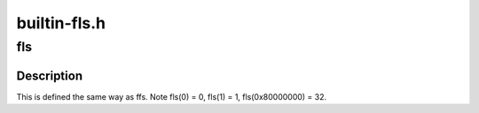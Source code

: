 .. -*- coding: utf-8; mode: rst -*-

=============
builtin-fls.h
=============


.. _`fls`:

fls
===

.. c:function:: int fls (int x)

    find last (most-significant) bit set

    :param int x:
        the word to search



.. _`fls.description`:

Description
-----------

This is defined the same way as ffs.
Note fls(0) = 0, fls(1) = 1, fls(0x80000000) = 32.

